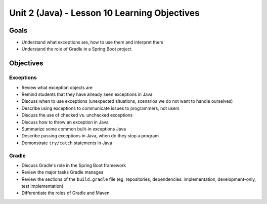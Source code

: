 Unit 2 (Java) - Lesson 10 Learning Objectives
=============================================

Goals
-----

- Understand what exceptions are, how to use them and interpret them
- Understand the role of Gradle in a Spring Boot project

Objectives
----------

Exceptions 
^^^^^^^^^^

- Review what exception objects are
- Remind students that they have already seen exceptions in Java
- Discuss when to use exceptions (unexpected situations, scenarios we do not want to handle ourselves)
- Describe using exceptions to communicate issues to programmers, not users
- Discuss the use of checked vs. unchecked exceptions
- Discuss how to throw an exception in Java
- Summarize some common built-in exceptions Java
- Describe passing exceptions in Java, when do they stop a program
- Demonstrate ``try/catch`` statements in Java

Gradle
^^^^^^

- Discuss Gradle's role in the Spring Boot framework
- Review the major tasks Gradle manages
- Review the sections of the ``build.gradle`` file (eg. repositories, dependencies: implementation, development-only, test implementation)
- Differentiate the roles of Gradle and Maven
